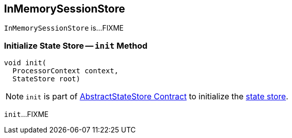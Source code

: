 == [[InMemorySessionStore]] InMemorySessionStore

`InMemorySessionStore` is...FIXME

=== [[init]] Initialize State Store -- `init` Method

[source, java]
----
void init(
  ProcessorContext context,
  StateStore root)
----

NOTE: `init` is part of <<kafka-streams-StateStore-AbstractStateStore.adoc#init, AbstractStateStore Contract>> to initialize the <<kafka-streams-StateStore.adoc#, state store>>.

`init`...FIXME
